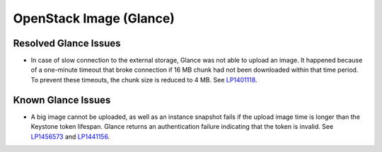 .. _glance-rn:

OpenStack Image (Glance)
------------------------

Resolved Glance Issues
++++++++++++++++++++++

* In case of slow connection to the external storage, Glance
  was not able to upload an image. It happened because of a one-minute
  timeout that broke connection if 16 MB chunk had not been
  downloaded within that time period. To prevent these timeouts,
  the chunk size is reduced to 4 MB. See `LP1401118`_.

Known Glance Issues
+++++++++++++++++++

* A big image cannot be uploaded, as well as an instance snapshot
  fails if the upload image time is longer than the Keystone token
  lifespan. Glance returns an authentication failure indicating that
  the token is invalid. See `LP1456573`_ and `LP1441156`_.

.. _`LP1401118`: https://bugs.launchpad.net/mos/+bug/1401118
.. _`LP1456573`: https://bugs.launchpad.net/mos/7.0.x/+bug/1456573
.. _`LP1441156`: https://bugs.launchpad.net/fuel/6.0.x/+bug/1441156
